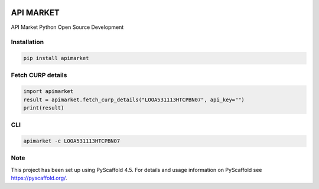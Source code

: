 .. image:: https://img.shields.io/pypi/v/apimarket.svg
   :alt: PyPI-Server
   :target: https://pypi.org/project/apimarket/

.. image:: https://img.shields.io/twitter/url/http/shields.io.svg?style=social&label=Twitter
   :alt: Twitter
   :target: https://twitter.com/apimarketmx

.. image:: https://img.shields.io/badge/-PyScaffold-005CA0?logo=pyscaffold
   :alt: Project generated with PyScaffold
   :target: https://pyscaffold.org/


=========
API MARKET
=========

API Market Python Open Source Development

Installation
------------

.. code-block:: bash

   pip install apimarket

Fetch CURP details
------------------

.. code-block:: python3

   import apimarket
   result = apimarket.fetch_curp_details("LOOA531113HTCPBN07", api_key="")
   print(result)

CLI
---

.. code-block:: bash

   apimarket -c LOOA531113HTCPBN07

.. _pyscaffold-notes:

Note
----

This project has been set up using PyScaffold 4.5. For details and usage information on PyScaffold see https://pyscaffold.org/.
